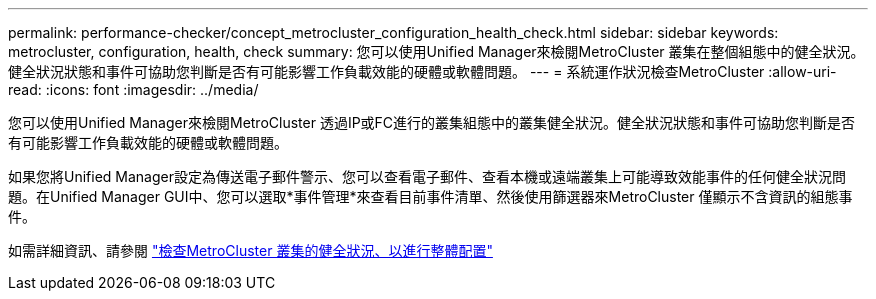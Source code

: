 ---
permalink: performance-checker/concept_metrocluster_configuration_health_check.html 
sidebar: sidebar 
keywords: metrocluster, configuration, health, check 
summary: 您可以使用Unified Manager來檢閱MetroCluster 叢集在整個組態中的健全狀況。健全狀況狀態和事件可協助您判斷是否有可能影響工作負載效能的硬體或軟體問題。 
---
= 系統運作狀況檢查MetroCluster
:allow-uri-read: 
:icons: font
:imagesdir: ../media/


[role="lead"]
您可以使用Unified Manager來檢閱MetroCluster 透過IP或FC進行的叢集組態中的叢集健全狀況。健全狀況狀態和事件可協助您判斷是否有可能影響工作負載效能的硬體或軟體問題。

如果您將Unified Manager設定為傳送電子郵件警示、您可以查看電子郵件、查看本機或遠端叢集上可能導致效能事件的任何健全狀況問題。在Unified Manager GUI中、您可以選取*事件管理*來查看目前事件清單、然後使用篩選器來MetroCluster 僅顯示不含資訊的組態事件。

如需詳細資訊、請參閱 link:../health-checker/task_check_health_of_clusters_in_metrocluster_configuration.html["檢查MetroCluster 叢集的健全狀況、以進行整體配置"]
